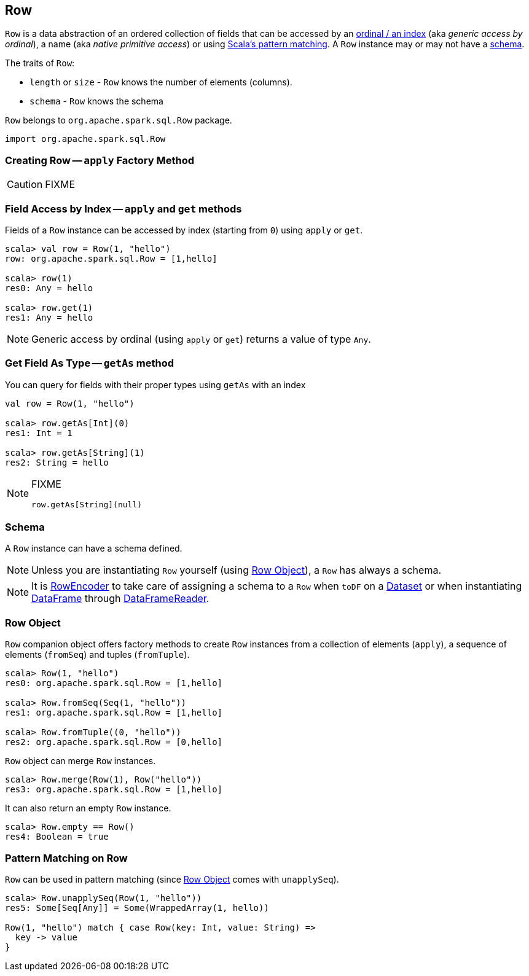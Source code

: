 == [[Row]] Row

`Row` is a data abstraction of an ordered collection of fields that can be accessed by an <<apply-index, ordinal / an index>> (aka _generic access by ordinal_), a name (aka _native primitive access_) or using <<pattern-matching-on-row, Scala's pattern matching>>. A `Row` instance may or may not have a <<schema, schema>>.

The traits of `Row`:

* `length` or `size` - `Row` knows the number of elements (columns).
* `schema` - `Row` knows the schema

`Row` belongs to `org.apache.spark.sql.Row` package.

[source, scala]
----
import org.apache.spark.sql.Row
----

=== [[apply]] Creating Row -- `apply` Factory Method

CAUTION: FIXME

=== [[field-access]][[get]][[apply-index]] Field Access by Index -- `apply` and `get` methods

Fields of a `Row` instance can be accessed by index (starting from `0`) using `apply` or `get`.

[source, scala]
----
scala> val row = Row(1, "hello")
row: org.apache.spark.sql.Row = [1,hello]

scala> row(1)
res0: Any = hello

scala> row.get(1)
res1: Any = hello
----

NOTE: Generic access by ordinal (using `apply` or `get`) returns a value of type `Any`.

=== [[getAs]] Get Field As Type -- `getAs` method

You can query for fields with their proper types using `getAs` with an index

[source, scala]
----
val row = Row(1, "hello")

scala> row.getAs[Int](0)
res1: Int = 1

scala> row.getAs[String](1)
res2: String = hello
----

[NOTE]
====
FIXME
[source, scala]
----
row.getAs[String](null)
----
====

=== [[schema]] Schema

A `Row` instance can have a schema defined.

NOTE: Unless you are instantiating `Row` yourself (using <<row-object, Row Object>>), a `Row` has always a schema.

NOTE: It is link:spark-sql-RowEncoder.adoc[RowEncoder] to take care of assigning a schema to a `Row` when `toDF` on a link:spark-sql-Dataset.adoc[Dataset] or when instantiating link:spark-sql-dataframe.adoc[DataFrame] through link:spark-sql-DataFrameReader.adoc[DataFrameReader].

=== [[row-object]] Row Object

`Row` companion object offers factory methods to create `Row` instances from a collection of elements (`apply`), a sequence of elements (`fromSeq`) and tuples (`fromTuple`).

[source, scala]
----
scala> Row(1, "hello")
res0: org.apache.spark.sql.Row = [1,hello]

scala> Row.fromSeq(Seq(1, "hello"))
res1: org.apache.spark.sql.Row = [1,hello]

scala> Row.fromTuple((0, "hello"))
res2: org.apache.spark.sql.Row = [0,hello]
----

`Row` object can merge `Row` instances.

[source, scala]
----
scala> Row.merge(Row(1), Row("hello"))
res3: org.apache.spark.sql.Row = [1,hello]
----

It can also return an empty `Row` instance.

[source, scala]
----
scala> Row.empty == Row()
res4: Boolean = true
----

=== [[pattern-matching-on-row]] Pattern Matching on Row

`Row` can be used in pattern matching (since <<row-object, Row Object>> comes with `unapplySeq`).

[source, scala]
----
scala> Row.unapplySeq(Row(1, "hello"))
res5: Some[Seq[Any]] = Some(WrappedArray(1, hello))

Row(1, "hello") match { case Row(key: Int, value: String) =>
  key -> value
}
----
